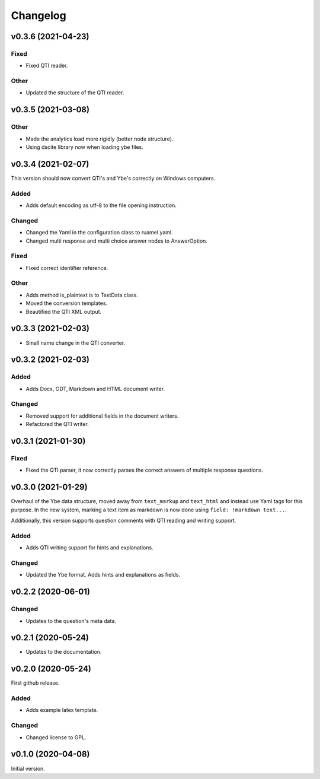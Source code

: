 *********
Changelog
*********

v0.3.6 (2021-04-23)
===================

Fixed
-----
- Fixed QTI reader.

Other
-----
- Updated the structure of the QTI reader.


v0.3.5 (2021-03-08)
===================
Other
-----
- Made the analytics load more rigidly (better node structure).
- Using dacite library now when loading ybe files.


v0.3.4 (2021-02-07)
===================
This version should now convert QTI's and Ybe's correctly on Windows computers.

Added
-----
- Adds default encoding as utf-8 to the file opening instruction.

Changed
-------
- Changed the Yaml in the configuration class to ruamel.yaml.
- Changed multi response and multi choice answer nodes to AnswerOption.

Fixed
-----
- Fixed correct identifier reference.

Other
-----
- Adds method is_plaintext is to TextData class.
- Moved the conversion templates.
- Beautified the QTI XML output.


v0.3.3 (2021-02-03)
===================
- Small name change in the QTI converter.

v0.3.2 (2021-02-03)
===================

Added
-----
- Adds Docx, ODT, Markdown and HTML document writer.

Changed
-------
- Removed support for additional fields in the document writers.
- Refactored the QTI writer.


v0.3.1 (2021-01-30)
===================

Fixed
-----
- Fixed the QTI parser, it now correctly parses the correct answers of multiple response questions.


v0.3.0 (2021-01-29)
===================
Overhaul of the Ybe data structure, moved away from ``text_markup`` and ``text_html`` and instead
use Yaml tags for this purpose. In the new system, marking a text item as markdown is now done using ``field: !markdown text...``.

Additionally, this version supports question comments with QTI reading and writing support.

Added
-----
- Adds QTI writing support for hints and explanations.

Changed
-------
- Updated the Ybe format. Adds hints and explanations as fields.


v0.2.2 (2020-06-01)
===================

Changed
-------
- Updates to the question's meta data.


v0.2.1 (2020-05-24)
===================
- Updates to the documentation.


v0.2.0 (2020-05-24)
===================
First github release.

Added
-----
- Adds example latex template.

Changed
-------
- Changed license to GPL.


v0.1.0 (2020-04-08)
===================
Initial version.
